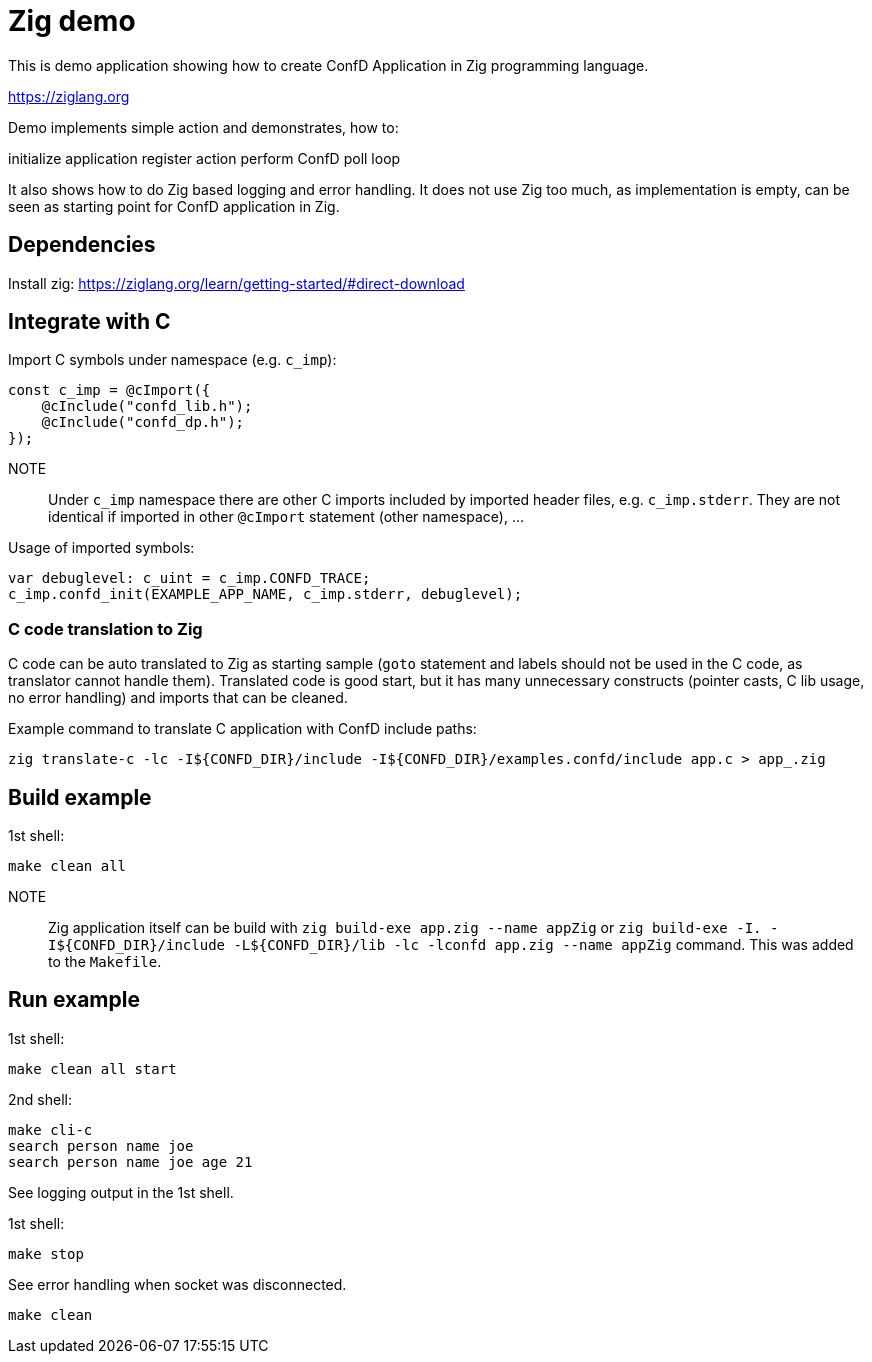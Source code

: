 = Zig demo

This is demo application showing how to create ConfD Application in Zig
programming language.

https://ziglang.org

Demo implements simple action and demonstrates, how to:

initialize application
register action
perform ConfD poll loop

It also shows how to do Zig based logging and error handling.
It does not use Zig too much, as implementation is empty, can be seen as starting
point for ConfD application in Zig.


== Dependencies

Install zig: https://ziglang.org/learn/getting-started/#direct-download

== Integrate with C

Import C symbols under namespace (e.g. `c_imp`):
----
const c_imp = @cImport({
    @cInclude("confd_lib.h");
    @cInclude("confd_dp.h");
});
----

NOTE:: Under `c_imp` namespace there are other C imports included by imported header files,
e.g. `c_imp.stderr`. They are not identical if imported in other `@cImport` statement (other namespace), ...

Usage of imported symbols:
----
var debuglevel: c_uint = c_imp.CONFD_TRACE;
c_imp.confd_init(EXAMPLE_APP_NAME, c_imp.stderr, debuglevel);
----

=== C code translation to Zig

C code can be auto translated to Zig as starting sample (`goto` statement and labels should not be used in the C code, as translator cannot handle them). Translated code is good start, but it has many unnecessary constructs (pointer casts, C lib usage, no error handling) and imports that can be cleaned.

Example command to translate C application with ConfD include paths:
----
zig translate-c -lc -I${CONFD_DIR}/include -I${CONFD_DIR}/examples.confd/include app.c > app_.zig
----

== Build example

1st shell:

----
make clean all
----

NOTE:: Zig application itself can be build with `zig build-exe app.zig --name appZig`
 or `zig build-exe -I. -I${CONFD_DIR}/include -L${CONFD_DIR}/lib -lc -lconfd app.zig  --name appZig` command. This was added to the `Makefile`.

== Run example

1st shell:

----
make clean all start
----

2nd shell:

----
make cli-c
search person name joe
search person name joe age 21
----

See logging output in the 1st shell.

1st shell:

----
make stop
----

See error handling when socket was disconnected.

----
make clean
----